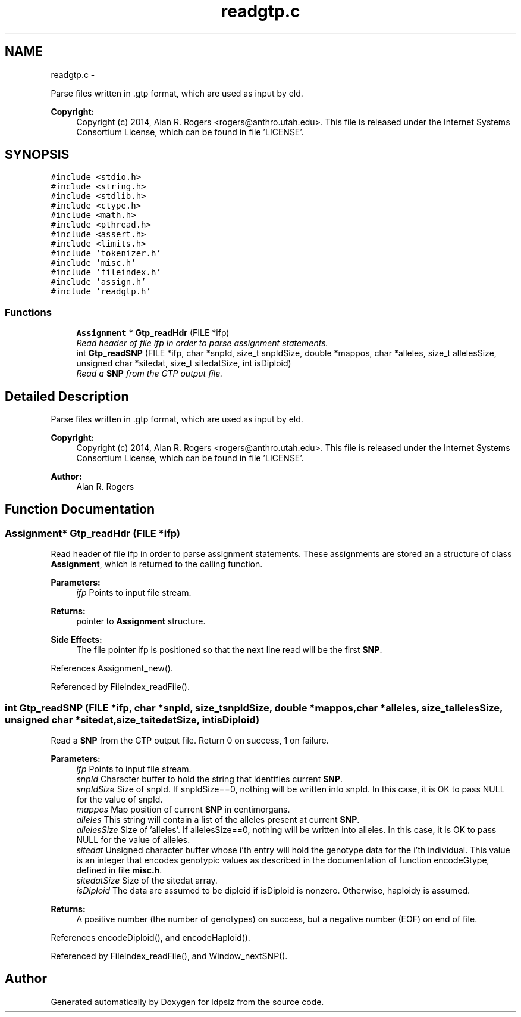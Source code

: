 .TH "readgtp.c" 3 "Wed May 28 2014" "Version 0.1" "ldpsiz" \" -*- nroff -*-
.ad l
.nh
.SH NAME
readgtp.c \- 
.PP
Parse files written in \&.gtp format, which are used as input by eld\&. 
.PP
\fBCopyright:\fP
.RS 4
Copyright (c) 2014, Alan R\&. Rogers <rogers@anthro.utah.edu>\&. This file is released under the Internet Systems Consortium License, which can be found in file 'LICENSE'\&. 
.RE
.PP
 

.SH SYNOPSIS
.br
.PP
\fC#include <stdio\&.h>\fP
.br
\fC#include <string\&.h>\fP
.br
\fC#include <stdlib\&.h>\fP
.br
\fC#include <ctype\&.h>\fP
.br
\fC#include <math\&.h>\fP
.br
\fC#include <pthread\&.h>\fP
.br
\fC#include <assert\&.h>\fP
.br
\fC#include <limits\&.h>\fP
.br
\fC#include 'tokenizer\&.h'\fP
.br
\fC#include 'misc\&.h'\fP
.br
\fC#include 'fileindex\&.h'\fP
.br
\fC#include 'assign\&.h'\fP
.br
\fC#include 'readgtp\&.h'\fP
.br

.SS "Functions"

.in +1c
.ti -1c
.RI "\fBAssignment\fP * \fBGtp_readHdr\fP (FILE *ifp)"
.br
.RI "\fIRead header of file ifp in order to parse assignment statements\&. \fP"
.ti -1c
.RI "int \fBGtp_readSNP\fP (FILE *ifp, char *snpId, size_t snpIdSize, double *mappos, char *alleles, size_t allelesSize, unsigned char *sitedat, size_t sitedatSize, int isDiploid)"
.br
.RI "\fIRead a \fBSNP\fP from the GTP output file\&. \fP"
.in -1c
.SH "Detailed Description"
.PP 
Parse files written in \&.gtp format, which are used as input by eld\&. 
.PP
\fBCopyright:\fP
.RS 4
Copyright (c) 2014, Alan R\&. Rogers <rogers@anthro.utah.edu>\&. This file is released under the Internet Systems Consortium License, which can be found in file 'LICENSE'\&. 
.RE
.PP


\fBAuthor:\fP
.RS 4
Alan R\&. Rogers 
.RE
.PP

.SH "Function Documentation"
.PP 
.SS "\fBAssignment\fP* \fBGtp_readHdr\fP (FILE *ifp)"
.PP
Read header of file ifp in order to parse assignment statements\&. These assignments are stored an a structure of class \fBAssignment\fP, which is returned to the calling function\&.
.PP
\fBParameters:\fP
.RS 4
\fIifp\fP Points to input file stream\&. 
.RE
.PP
\fBReturns:\fP
.RS 4
pointer to \fBAssignment\fP structure\&. 
.RE
.PP
\fBSide Effects:\fP
.RS 4
The file pointer ifp is positioned so that the next line read will be the first \fBSNP\fP\&. 
.RE
.PP

.PP
References Assignment_new()\&.
.PP
Referenced by FileIndex_readFile()\&.
.SS "int \fBGtp_readSNP\fP (FILE *ifp, char *snpId, size_tsnpIdSize, double *mappos, char *alleles, size_tallelesSize, unsigned char *sitedat, size_tsitedatSize, intisDiploid)"
.PP
Read a \fBSNP\fP from the GTP output file\&. Return 0 on success, 1 on failure\&.
.PP
\fBParameters:\fP
.RS 4
\fIifp\fP Points to input file stream\&. 
.br
\fIsnpId\fP Character buffer to hold the string that identifies current \fBSNP\fP\&. 
.br
\fIsnpIdSize\fP Size of snpId\&. If snpIdSize==0, nothing will be written into snpId\&. In this case, it is OK to pass NULL for the value of snpId\&. 
.br
\fImappos\fP Map position of current \fBSNP\fP in centimorgans\&. 
.br
\fIalleles\fP This string will contain a list of the alleles present at current \fBSNP\fP\&. 
.br
\fIallelesSize\fP Size of 'alleles'\&. If allelesSize==0, nothing will be written into alleles\&. In this case, it is OK to pass NULL for the value of alleles\&. 
.br
\fIsitedat\fP Unsigned character buffer whose i'th entry will hold the genotype data for the i'th individual\&. This value is an integer that encodes genotypic values as described in the documentation of function encodeGtype, defined in file \fBmisc\&.h\fP\&. 
.br
\fIsitedatSize\fP Size of the sitedat array\&. 
.br
\fIisDiploid\fP The data are assumed to be diploid if isDiploid is nonzero\&. Otherwise, haploidy is assumed\&. 
.RE
.PP
\fBReturns:\fP
.RS 4
A positive number (the number of genotypes) on success, but a negative number (EOF) on end of file\&. 
.RE
.PP

.PP
References encodeDiploid(), and encodeHaploid()\&.
.PP
Referenced by FileIndex_readFile(), and Window_nextSNP()\&.
.SH "Author"
.PP 
Generated automatically by Doxygen for ldpsiz from the source code\&.
